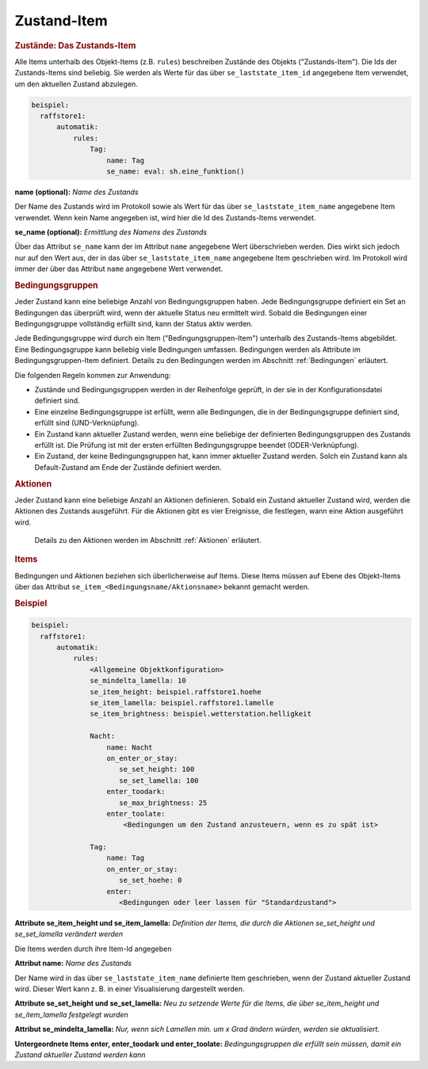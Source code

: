.. index:: Plugins; Stateengine; Zustand-Item
.. index:: Zustand-Item

Zustand-Item
############

.. rubric:: Zustände: Das Zustands-Item
   :name: daszustandsitem

Alle Items unterhalb des Objekt-Items (z.B. ``rules``)
beschreiben Zustände des Objekts ("Zustands-Item").
Die Ids der Zustands-Items sind
beliebig. Sie werden als Werte für das über
``se_laststate_item_id`` angegebene Item verwendet, um den
aktuellen Zustand abzulegen.

.. code-block:: yaml

   beispiel:
     raffstore1:
         automatik:
             rules:
                 Tag:
                     name: Tag
                     se_name: eval: sh.eine_funktion()

**name (optional):**
*Name des Zustands*

Der Name des Zustands wird im Protokoll sowie als Wert für das
über ``se_laststate_item_name`` angegebene Item verwendet. Wenn
kein Name angegeben ist, wird hier die Id des
Zustands-Items verwendet.

**se_name (optional):**
*Ermittlung des Namens des Zustands*

Über das Attribut ``se_name`` kann der im Attribut ``name`` angegebene Wert
überschrieben werden. Dies wirkt sich jedoch nur auf den Wert
aus, der in das über ``se_laststate_item_name`` angegebene
Item geschrieben wird. Im Protokoll wird immer der über das
Attribut ``name`` angegebene Wert verwendet.

.. rubric:: Bedingungsgruppen
   :name: bedingungsgruppen

Jeder Zustand kann eine beliebige Anzahl von Bedingungsgruppen
haben. Jede Bedingungsgruppe definiert ein Set an Bedingungen das
überprüft wird, wenn der aktuelle Status neu ermittelt wird.
Sobald die Bedingungen einer Bedingungsgruppe vollständig erfüllt
sind, kann der Status aktiv werden.

Jede Bedingungsgruppe wird durch ein Item
("Bedingungsgruppen-Item") unterhalb des Zustands-Items
abgebildet. Eine Bedingungsgruppe kann beliebig viele Bedingungen
umfassen. Bedingungen werden als Attribute im
Bedingungsgruppen-Item definiert. Details zu den Bedingungen
werden im Abschnitt :ref:`Bedingungen` erläutert.

Die folgenden Regeln kommen zur Anwendung:

-  Zustände und Bedingungsgruppen werden in der Reihenfolge
   geprüft, in der sie in der Konfigurationsdatei definiert sind.

-  Eine einzelne Bedingungsgruppe ist erfüllt, wenn alle
   Bedingungen, die in der Bedingungsgruppe definiert sind,
   erfüllt sind (UND-Verknüpfung).

-  Ein Zustand kann aktueller Zustand werden, wenn eine beliebige
   der definierten Bedingungsgruppen des Zustands erfüllt ist. Die
   Prüfung ist mit der ersten erfüllten Bedingungsgruppe beendet
   (ODER-Verknüpfung).

-  Ein Zustand, der keine Bedingungsgruppen hat, kann immer
   aktueller Zustand werden. Solch ein Zustand kann als
   Default-Zustand am Ende der Zustände definiert werden.

.. rubric:: Aktionen
   :name: aktionenintro

Jeder Zustand kann eine beliebige Anzahl an Aktionen definieren.
Sobald ein Zustand aktueller Zustand wird, werden die Aktionen des
Zustands ausgeführt. Für die Aktionen gibt es vier Ereignisse, die
festlegen, wann eine Aktion ausgeführt wird.

   Details zu den Aktionen werden im Abschnitt
   :ref:`Aktionen` erläutert.

.. rubric:: Items
   :name: items

Bedingungen und Aktionen beziehen sich überlicherweise auf Items.
Diese Items müssen auf Ebene des Objekt-Items über das Attribut
``se_item_<Bedingungsname/Aktionsname>`` bekannt gemacht werden.

.. rubric:: Beispiel
   :name: beispielzustand

.. code-block:: yaml

   beispiel:
     raffstore1:
         automatik:
             rules:
                 <Allgemeine Objektkonfiguration>
                 se_mindelta_lamella: 10
                 se_item_height: beispiel.raffstore1.hoehe
                 se_item_lamella: beispiel.raffstore1.lamelle
                 se_item_brightness: beispiel.wetterstation.helligkeit

                 Nacht:
                     name: Nacht
                     on_enter_or_stay:
                        se_set_height: 100
                        se_set_lamella: 100
                     enter_toodark:
                        se_max_brightness: 25
                     enter_toolate:
                         <Bedingungen um den Zustand anzusteuern, wenn es zu spät ist>

                 Tag:
                     name: Tag
                     on_enter_or_stay:
                        se_set_hoehe: 0
                     enter:
                        <Bedingungen oder leer lassen für "Standardzustand">

**Attribute se_item_height und se_item_lamella:**
*Definition der Items, die durch die Aktionen se_set_height und se_set_lamella verändert werden*

Die Items werden durch ihre Item-Id angegeben

**Attribut name:**
*Name des Zustands*

Der Name wird in das über ``se_laststate_item_name`` definierte
Item geschrieben, wenn der Zustand aktueller Zustand wird. Dieser
Wert kann z. B. in einer Visualisierung dargestellt werden.

**Attribute se_set_height und se_set_lamella:**
*Neu zu setzende Werte für die Items, die über se_item_height und se_item_lamella festgelegt wurden*

**Attribut se_mindelta_lamella:**
*Nur, wenn sich Lamellen min. um x Grad ändern würden, werden sie aktualisiert.*

**Untergeordnete Items enter, enter_toodark und enter_toolate:**
*Bedingungsgruppen die erfüllt sein müssen, damit ein Zustand aktueller Zustand werden kann*
